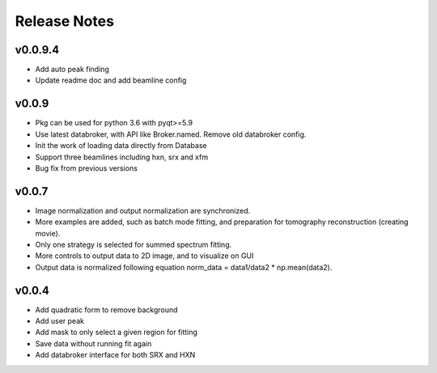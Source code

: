 Release Notes
=============

v0.0.9.4
--------
- Add auto peak finding
- Update readme doc and add beamline config


v0.0.9
------
- Pkg can be used for python 3.6 with pyqt>=5.9
- Use latest databroker, with API like Broker.named. Remove old databroker config.
- Init the work of loading data directly from Database
- Support three beamlines including hxn, srx and xfm
- Bug fix from previous versions


v0.0.7
-------
- Image normalization and output normalization are synchronized.
- More examples are added, such as batch mode fitting, and preparation for tomography reconstruction (creating movie).
- Only one strategy is selected for summed spectrum fitting.
- More controls to output data to 2D image, and to visualize on GUI
- Output data is normalized following equation norm_data = data1/data2 * np.mean(data2).


v0.0.4
--------
- Add quadratic form to remove background
- Add user peak
- Add mask to only select a given region for fitting
- Save data without running fit again
- Add databroker interface for both SRX and HXN

